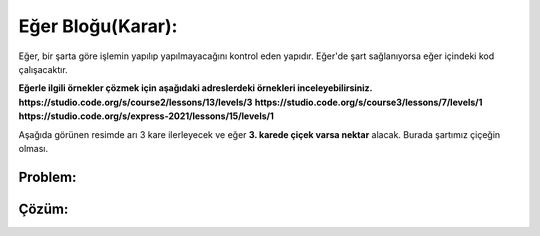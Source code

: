 Eğer Bloğu(Karar):
++++++++++++++++++

Eğer, bir şarta göre işlemin yapılıp yapılmayacağını kontrol eden yapıdır.
Eğer'de şart sağlanıyorsa eğer içindeki kod çalışacaktır. 


**Eğerle ilgili örnekler çözmek için aşağıdaki adreslerdeki örnekleri inceleyebilirsiniz.**
**https://studio.code.org/s/course2/lessons/13/levels/3**
**https://studio.code.org/s/course3/lessons/7/levels/1**
**https://studio.code.org/s/express-2021/lessons/15/levels/1**


Aşağıda görünen resimde arı 3 kare ilerleyecek ve eğer **3. karede çiçek varsa nektar** alacak.
Burada şartımız çiçeğin olması.

**Problem:**
-------------

.. image:: /_static/images/eger-01.png
	:width: 800
  	:alt: Alternative text

**Çözüm:**
-------------

.. image:: /_static/images/eger-02.png
	:width: 800
  	:alt: Alternative text


.. raw:: pdf

   PageBreak

